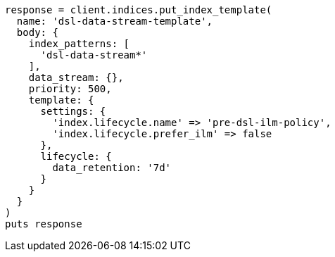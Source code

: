 [source, ruby]
----
response = client.indices.put_index_template(
  name: 'dsl-data-stream-template',
  body: {
    index_patterns: [
      'dsl-data-stream*'
    ],
    data_stream: {},
    priority: 500,
    template: {
      settings: {
        'index.lifecycle.name' => 'pre-dsl-ilm-policy',
        'index.lifecycle.prefer_ilm' => false
      },
      lifecycle: {
        data_retention: '7d'
      }
    }
  }
)
puts response
----
